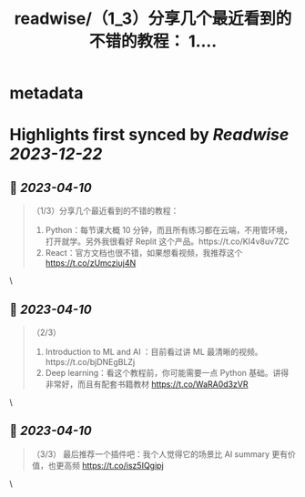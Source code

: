 :PROPERTIES:
:title: readwise/（1_3）分享几个最近看到的不错的教程： 1....
:END:


* metadata
:PROPERTIES:
:author: [[thinkingjimmy on Twitter]]
:full-title: "（1/3）分享几个最近看到的不错的教程： 1...."
:category: [[tweets]]
:url: https://twitter.com/thinkingjimmy/status/1645262425678295040
:image-url: https://pbs.twimg.com/profile_images/1174337829851107329/NOSu6Ng8.jpg
:END:

* Highlights first synced by [[Readwise]] [[2023-12-22]]
** 📌 [[2023-04-10]]
#+BEGIN_QUOTE
（1/3）分享几个最近看到的不错的教程：
1. Python：每节课大概 10 分钟，而且所有练习都在云端，不用管环境，打开就学。另外我很看好 Replit 这个产品。https://t.co/KI4v8uv7ZC
2. React：官方文档也很不错，如果想看视频，我推荐这个 https://t.co/zUmcziuj4N 
#+END_QUOTE\
** 📌 [[2023-04-10]]
#+BEGIN_QUOTE
（2/3）
3. Introduction to ML and AI ：目前看过讲 ML 最清晰的视频。https://t.co/bjDNEgBLZj
4. Deep learning：看这个教程前，你可能需要一点 Python 基础。讲得非常好，而且有配套书籍教材  https://t.co/WaRA0d3zVR 
#+END_QUOTE\
** 📌 [[2023-04-10]]
#+BEGIN_QUOTE
（3/3）
最后推荐一个插件吧：我个人觉得它的场景比 AI summary 更有价值，也更高频 https://t.co/isz5IQgipj 
#+END_QUOTE\